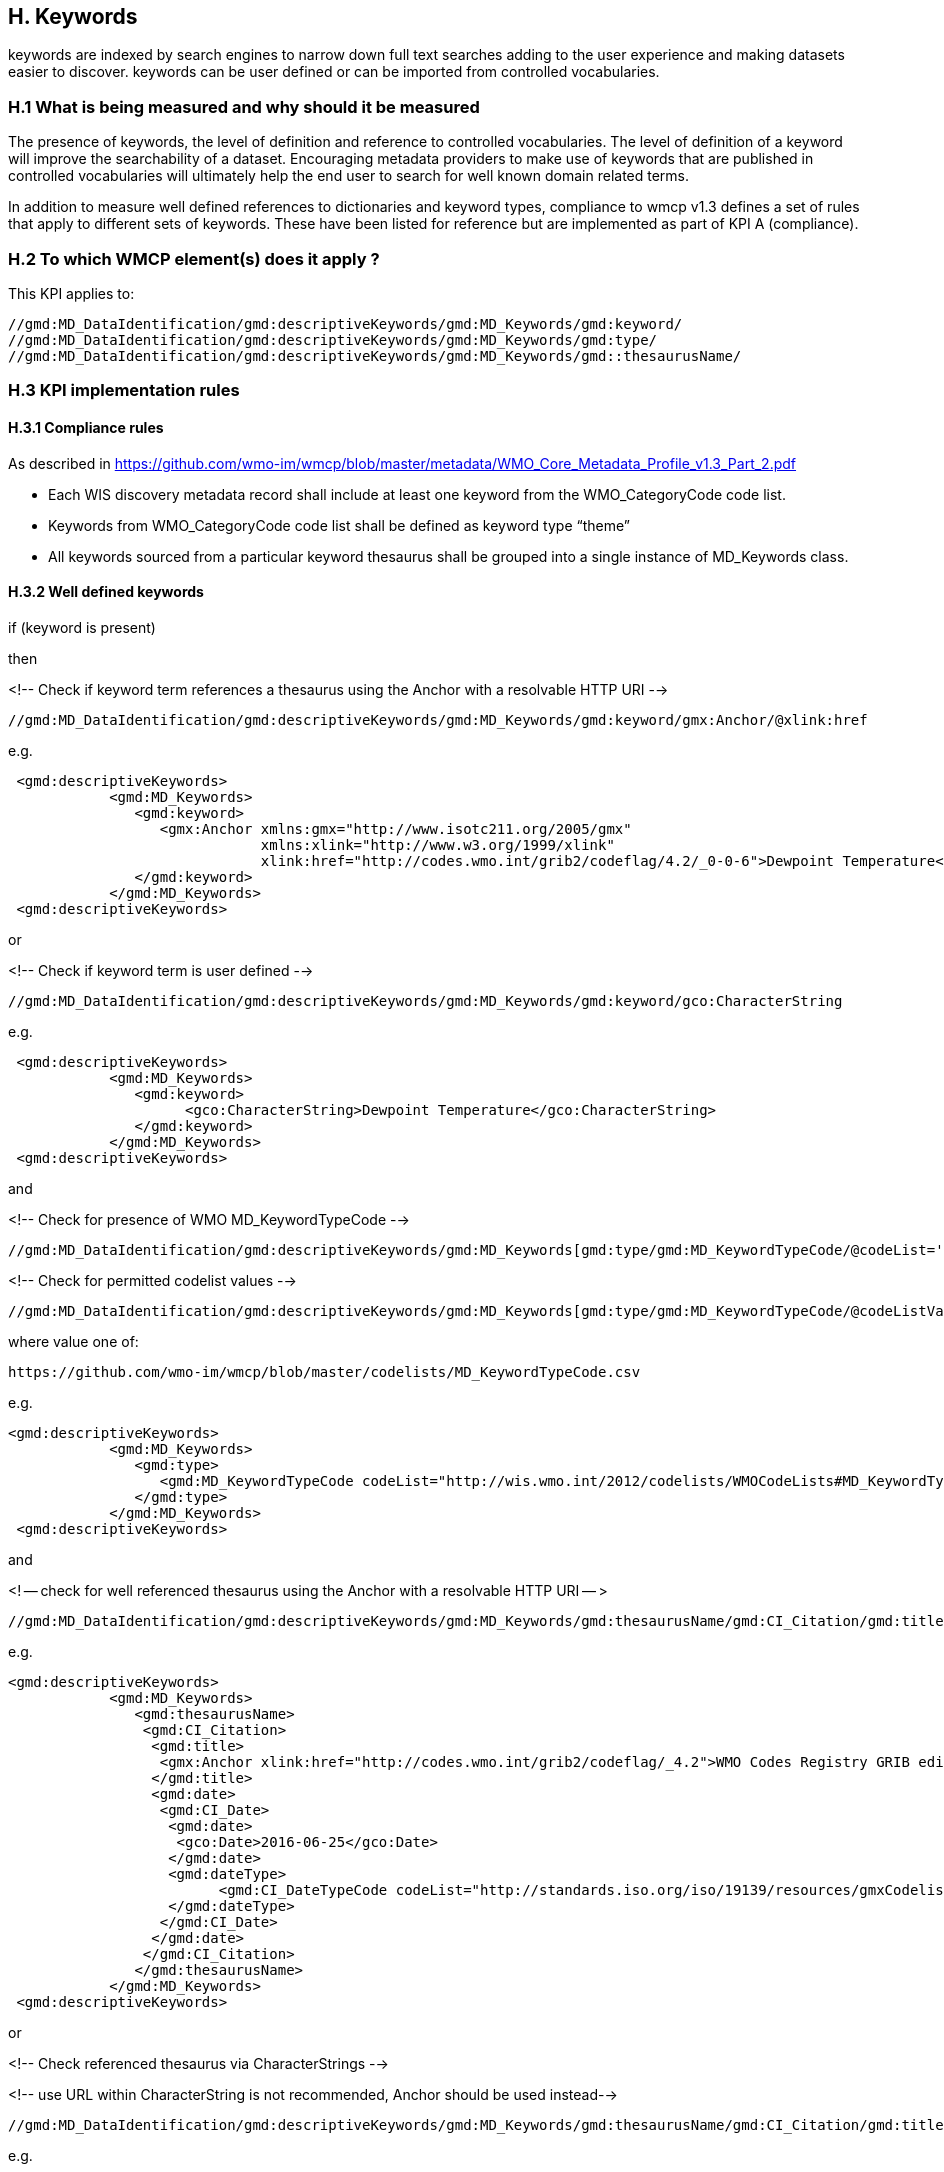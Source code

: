 == H. Keywords

keywords are indexed by search engines to narrow down full text searches adding to the user experience and making datasets easier to discover.
keywords can be user defined or can be imported from controlled vocabularies.

 
=== H.1 What is being measured and why should it be measured

The presence of keywords, the level of definition and reference to controlled vocabularies.
The level of definition of a keyword will improve the searchability of a dataset.
Encouraging metadata providers to make use of keywords that are published in controlled vocabularies will ultimately help the end user to search for well known domain related terms.

In addition to measure well defined references to dictionaries and keyword types, compliance to wmcp v1.3 defines a set of rules that apply to different sets of keywords.
These have been listed for reference but are implemented as part of KPI A (compliance).

=== H.2 To which WMCP element(s) does it apply ?

This KPI applies to:

....
//gmd:MD_DataIdentification/gmd:descriptiveKeywords/gmd:MD_Keywords/gmd:keyword/
//gmd:MD_DataIdentification/gmd:descriptiveKeywords/gmd:MD_Keywords/gmd:type/
//gmd:MD_DataIdentification/gmd:descriptiveKeywords/gmd:MD_Keywords/gmd::thesaurusName/
....


=== H.3 KPI implementation rules

==== H.3.1 Compliance rules 

As described in https://github.com/wmo-im/wmcp/blob/master/metadata/WMO_Core_Metadata_Profile_v1.3_Part_2.pdf

- Each WIS discovery metadata record shall include at least one keyword from the WMO_CategoryCode code list.
- Keywords from WMO_CategoryCode code list shall be defined as keyword type “theme”
- All keywords sourced from a particular keyword thesaurus shall be grouped into a single instance of MD_Keywords class.

==== H.3.2 Well defined keywords 

if (keyword is present)

then 

<!-- Check if keyword term references a thesaurus using the Anchor with a resolvable HTTP URI  --> 

 //gmd:MD_DataIdentification/gmd:descriptiveKeywords/gmd:MD_Keywords/gmd:keyword/gmx:Anchor/@xlink:href

e.g.

....
 <gmd:descriptiveKeywords>
            <gmd:MD_Keywords>
               <gmd:keyword>
                  <gmx:Anchor xmlns:gmx="http://www.isotc211.org/2005/gmx"
                              xmlns:xlink="http://www.w3.org/1999/xlink"
                              xlink:href="http://codes.wmo.int/grib2/codeflag/4.2/_0-0-6">Dewpoint Temperature</gmx:Anchor>
               </gmd:keyword>
            </gmd:MD_Keywords>
 <gmd:descriptiveKeywords>
....

or 

<!-- Check if keyword term is user defined  --> 

 //gmd:MD_DataIdentification/gmd:descriptiveKeywords/gmd:MD_Keywords/gmd:keyword/gco:CharacterString

e.g.

....
 <gmd:descriptiveKeywords>
            <gmd:MD_Keywords>
               <gmd:keyword>
                     <gco:CharacterString>Dewpoint Temperature</gco:CharacterString>
               </gmd:keyword>
            </gmd:MD_Keywords>
 <gmd:descriptiveKeywords>
....

and

<!-- Check for presence of WMO MD_KeywordTypeCode -->

 //gmd:MD_DataIdentification/gmd:descriptiveKeywords/gmd:MD_Keywords[gmd:type/gmd:MD_KeywordTypeCode/@codeList='http://wis.wmo.int/2012/codelists/WMOCodeLists.xml#MD_KeywordTypeCode']

<!-- Check for permitted codelist values -->

 //gmd:MD_DataIdentification/gmd:descriptiveKeywords/gmd:MD_Keywords[gmd:type/gmd:MD_KeywordTypeCode/@codeListValue=value]

where value one of:

 https://github.com/wmo-im/wmcp/blob/master/codelists/MD_KeywordTypeCode.csv

e.g.

.... 
<gmd:descriptiveKeywords>
            <gmd:MD_Keywords>
               <gmd:type>
                  <gmd:MD_KeywordTypeCode codeList="http://wis.wmo.int/2012/codelists/WMOCodeLists#MD_KeywordTypeCode" codeListValue="dataParam">dataParam</gmd:MD_KeywordTypeCode>
               </gmd:type>
            </gmd:MD_Keywords>
 <gmd:descriptiveKeywords>


....

and

<! -- check for well referenced thesaurus using the Anchor with a resolvable HTTP URI -- >

 //gmd:MD_DataIdentification/gmd:descriptiveKeywords/gmd:MD_Keywords/gmd:thesaurusName/gmd:CI_Citation/gmd:title/gmx:Anchor/@xlink:href


e.g.
....
<gmd:descriptiveKeywords>
            <gmd:MD_Keywords>
               <gmd:thesaurusName>
 		<gmd:CI_Citation>
		 <gmd:title>
		  <gmx:Anchor xlink:href="http://codes.wmo.int/grib2/codeflag/_4.2">WMO Codes Registry GRIB edition 2</gmx:Anchor>
		 </gmd:title>
		 <gmd:date>
 		  <gmd:CI_Date>
		   <gmd:date>
 		    <gco:Date>2016-06-25</gco:Date>
		   </gmd:date>
		   <gmd:dateType>
			 <gmd:CI_DateTypeCode codeList="http://standards.iso.org/iso/19139/resources/gmxCodelists.xml#CI_DateTypeCode" codeListValue="publication">publication</gmd:CI_DateTypeCode>
                   </gmd:dateType>
   		  </gmd:CI_Date>
		 </gmd:date>
 		</gmd:CI_Citation>
	       </gmd:thesaurusName>
            </gmd:MD_Keywords>
 <gmd:descriptiveKeywords>
....

or

<!-- Check referenced thesaurus via CharacterStrings  --> 

<!-- use URL within CharacterString is not recommended, Anchor should be used instead-->

 //gmd:MD_DataIdentification/gmd:descriptiveKeywords/gmd:MD_Keywords/gmd:thesaurusName/gmd:CI_Citation/gmd:title/gco:CharacterString

e.g.

....
<gmd:descriptiveKeywords>
            <gmd:MD_Keywords>
               <gmd:thesaurusName>
 		<gmd:CI_Citation>
		 <gmd:title>
 		  <gco:CharacterString>WMO Codes Registry - GRIB edition 2</gco:CharacterString>
		 </gmd:title>
		 <gmd:date>
 		  <gmd:CI_Date>
		   <gmd:date>
 		    <gco:Date>2016-06-25</gco:Date>
		   </gmd:date>
		   <gmd:dateType>
			 <gmd:CI_DateTypeCode codeList="http://standards.iso.org/iso/19139/resources/gmxCodelists.xml#CI_DateTypeCode" codeListValue="publication">publication</gmd:CI_DateTypeCode>
                   </gmd:dateType>
   		  </gmd:CI_Date>
		 </gmd:date>
 		</gmd:CI_Citation>
	       </gmd:thesaurusName>
            </gmd:MD_Keywords>
 <gmd:descriptiveKeywords>
....

=== H.4 Score Values

Absence of Keywords should return a non compliance result. All WMO core profile must provide at least one keyword from WMO_categoryCode code list. (Checked in KPI A )

- Low:   keywords are user defined. There is no presence of type or thesaurusName
- Medium:keywords, type and thesaurusName are defined. Terms do not refer to URI's e.g. they are defined by Characterstrings
- High:  Compliance rules are implemented and they conform to well defined keywords rules. 
         Keyword, type and thesaurusName are defined. 
         Codelist and values are checked against the references provided and HTTP URI's can be resolved.

e.g.

....
<gmd:descriptiveKeywords>
        <gmd:MD_Keywords>
          <gmd:keyword>
                  <gmx:Anchor xmlns:gmx="http://www.isotc211.org/2005/gmx"
                              xmlns:xlink="http://www.w3.org/1999/xlink"
                              xlink:href="http://wis.wmo.int/2012/codelists/WMOCodeLists.xml#WMO_CategoryCode_weatherForecasts">weatherForecasts</gmx:Anchor>
          </gmd:keyword>
          <gmd:keyword>
                  <gmx:Anchor xmlns:gmx="http://www.isotc211.org/2005/gmx"
                              xmlns:xlink="http://www.w3.org/1999/xlink"
                              xlink:href="http://wis.wmo.int/2012/codelists/WMOCodeLists.xml#WMO_CategoryCode_meteorology">meteorology</gmx:Anchor>
          </gmd:keyword>
          <gmd:type>
            <gmd:MD_KeywordTypeCode codeList="http://wis.wmo.int/2012/codelists/WMOCodeLists.xml#MD_KeywordTypeCode" codeListValue="theme">theme</gmd:MD_KeywordTypeCode>
          </gmd:type>
          <gmd:thesaurusName>
            <gmd:CI_Citation>
              <gmd:title>
		  <gmx:Anchor xlink:href="http://wis.wmo.int/2012/codelists/WMOCodeLists.xml#WMO_CategoryCode">WMO_CategoryCode</gmx:Anchor>
              </gmd:title>
              <gmd:date>
                <gmd:CI_Date>
                  <gmd:date>
                    <gco:Date>2012-09-15</gco:Date>
                  </gmd:date>
                  <gmd:dateType>
                    <gmd:CI_DateTypeCode codeList="http://wis.wmo.int/2012/codelists/WMOCodeLists.xml#CI_DateTypeCode" codeListValue="publication">publication</gmd:CI_DateTypeCode>
                  </gmd:dateType>
                </gmd:CI_Date>
              </gmd:date>
            </gmd:CI_Citation>
          </gmd:thesaurusName>
        </gmd:MD_Keywords>
</gmd:descriptiveKeywords>

....
 
=== H.5 Guidance to score well on this assessment

A high score will be provided for full referenced term, keyword type and thesaurus.
Additional recommendations for keywords implementation are found at the Guide to WMO Information System (WMO- No. 1061,Section 5.8.1.8)
https://library.wmo.int/doc_num.php?explnum_id=4004

Examples of controlled vocabularies: 

- WMO Codes Registry: http://codes.wmo.int/
- WMO Codelists: http://wis.wmo.int/2013/codelists/WMOCodeLists.xml
- GEMET - INSPIRE themes, version 1.0:http://www.eionet.europa.eu/gemet/inspire_themes
- GCMD:https://earthdata.nasa.gov/earth-observation-data/find-data/gcmd/gcmd-keywords
- CF Standard Names: http://cfconventions.org/standard-names.html
